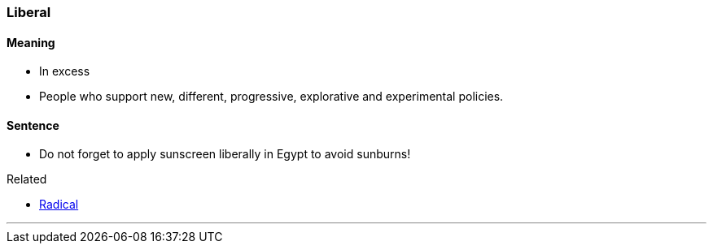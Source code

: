 === Liberal

==== Meaning

* In excess
* People who support new, different, progressive, explorative and experimental policies.

==== Sentence

* Do not forget to apply sunscreen [.underline]#liberally# in Egypt to avoid sunburns!

.Related
****
* link:index.html#_radical[Radical]
****

'''